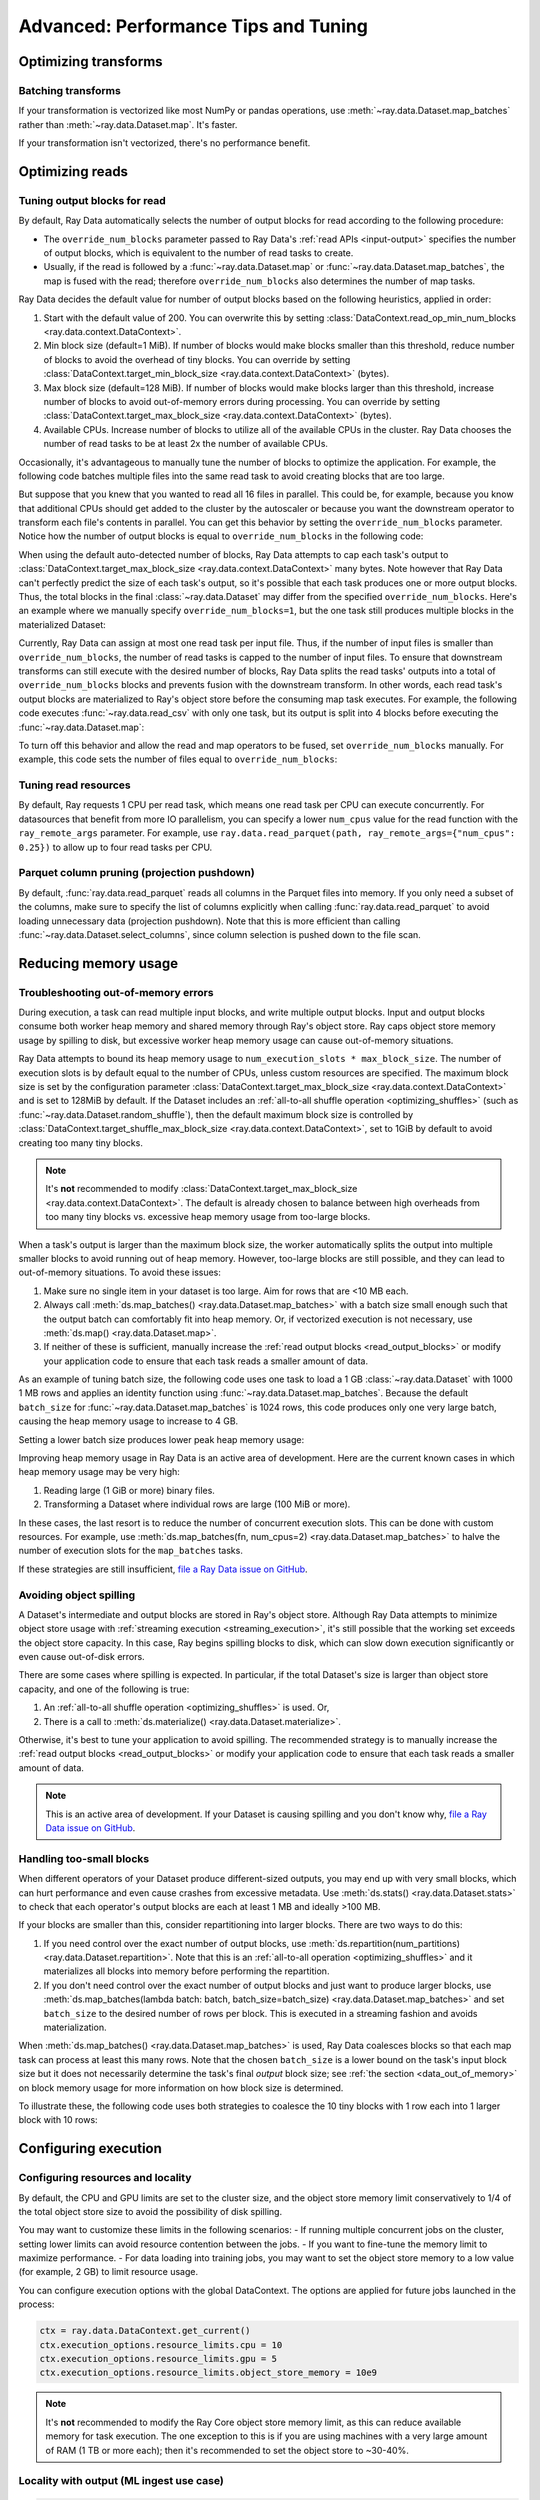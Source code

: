 .. _data_performance_tips:

Advanced: Performance Tips and Tuning
=====================================

Optimizing transforms
---------------------

Batching transforms
~~~~~~~~~~~~~~~~~~~

If your transformation is vectorized like most NumPy or pandas operations, use
:meth:`~ray.data.Dataset.map_batches` rather than :meth:`~ray.data.Dataset.map`. It's
faster.

If your transformation isn't vectorized, there's no performance benefit.

Optimizing reads
----------------

.. _read_output_blocks:

Tuning output blocks for read
~~~~~~~~~~~~~~~~~~~~~~~~~~~~~

By default, Ray Data automatically selects the number of output blocks for read according to the following procedure:

- The ``override_num_blocks`` parameter passed to Ray Data's :ref:`read APIs <input-output>` specifies the number of output blocks, which is equivalent to the number of read tasks to create.
- Usually, if the read is followed by a :func:`~ray.data.Dataset.map` or :func:`~ray.data.Dataset.map_batches`, the map is fused with the read; therefore ``override_num_blocks`` also determines the number of map tasks.

Ray Data decides the default value for number of output blocks based on the following heuristics, applied in order:

1. Start with the default value of 200. You can overwrite this by setting :class:`DataContext.read_op_min_num_blocks <ray.data.context.DataContext>`.
2. Min block size (default=1 MiB). If number of blocks would make blocks smaller than this threshold, reduce number of blocks to avoid the overhead of tiny blocks. You can override by setting :class:`DataContext.target_min_block_size <ray.data.context.DataContext>` (bytes).
3. Max block size (default=128 MiB). If number of blocks would make blocks larger than this threshold, increase number of blocks to avoid out-of-memory errors during processing. You can override by setting :class:`DataContext.target_max_block_size <ray.data.context.DataContext>` (bytes).
4. Available CPUs. Increase number of blocks to utilize all of the available CPUs in the cluster. Ray Data chooses the number of read tasks to be at least 2x the number of available CPUs.

Occasionally, it's advantageous to manually tune the number of blocks to optimize the application.
For example, the following code batches multiple files into the same read task to avoid creating blocks that are too large.

.. testcode::
    :hide:

    import ray
    ray.shutdown()

.. testcode::

    import ray
    # Pretend there are two CPUs.
    ray.init(num_cpus=2)

    # Repeat the iris.csv file 16 times.
    ds = ray.data.read_csv(["s3://anonymous@ray-example-data/iris.csv"] * 16)
    print(ds.materialize())

.. testoutput::
    :options: +MOCK

    MaterializedDataset(
       num_blocks=4,
       num_rows=2400,
       ...
    )

But suppose that you knew that you wanted to read all 16 files in parallel.
This could be, for example, because you know that additional CPUs should get added to the cluster by the autoscaler or because you want the downstream operator to transform each file's contents in parallel.
You can get this behavior by setting the ``override_num_blocks`` parameter.
Notice how the number of output blocks is equal to ``override_num_blocks`` in the following code:

.. testcode::
    :hide:

    import ray
    ray.shutdown()

.. testcode::

    import ray
    # Pretend there are two CPUs.
    ray.init(num_cpus=2)

    # Repeat the iris.csv file 16 times.
    ds = ray.data.read_csv(["s3://anonymous@ray-example-data/iris.csv"] * 16, override_num_blocks=16)
    print(ds.materialize())

.. testoutput::
    :options: +MOCK

    MaterializedDataset(
       num_blocks=16,
       num_rows=2400,
       ...
    )


When using the default auto-detected number of blocks, Ray Data attempts to cap each task's output to :class:`DataContext.target_max_block_size <ray.data.context.DataContext>` many bytes.
Note however that Ray Data can't perfectly predict the size of each task's output, so it's possible that each task produces one or more output blocks.
Thus, the total blocks in the final :class:`~ray.data.Dataset` may differ from the specified ``override_num_blocks``.
Here's an example where we manually specify ``override_num_blocks=1``, but the one task still produces multiple blocks in the materialized Dataset:

.. testcode::
    :hide:

    import ray
    ray.shutdown()

.. testcode::

    import ray
    # Pretend there are two CPUs.
    ray.init(num_cpus=2)

    # Generate ~400MB of data.
    ds = ray.data.range_tensor(5_000, shape=(10_000, ), override_num_blocks=1)
    print(ds.materialize())

.. testoutput::
    :options: +MOCK

    MaterializedDataset(
       num_blocks=3,
       num_rows=5000,
       schema={data: numpy.ndarray(shape=(10000,), dtype=int64)}
    )


Currently, Ray Data can assign at most one read task per input file.
Thus, if the number of input files is smaller than ``override_num_blocks``, the number of read tasks is capped to the number of input files.
To ensure that downstream transforms can still execute with the desired number of blocks, Ray Data splits the read tasks' outputs into a total of ``override_num_blocks`` blocks and prevents fusion with the downstream transform.
In other words, each read task's output blocks are materialized to Ray's object store before the consuming map task executes.
For example, the following code executes :func:`~ray.data.read_csv` with only one task, but its output is split into 4 blocks before executing the :func:`~ray.data.Dataset.map`:

.. testcode::
    :hide:

    import ray
    ray.shutdown()

.. testcode::

    import ray
    # Pretend there are two CPUs.
    ray.init(num_cpus=2)

    ds = ray.data.read_csv("s3://anonymous@ray-example-data/iris.csv").map(lambda row: row)
    print(ds.materialize().stats())

.. testoutput::
    :options: +MOCK

    ...
    Operator 1 ReadCSV->SplitBlocks(4): 1 tasks executed, 4 blocks produced in 0.01s
    ...

    Operator 2 Map(<lambda>): 4 tasks executed, 4 blocks produced in 0.3s
    ...

To turn off this behavior and allow the read and map operators to be fused, set ``override_num_blocks`` manually.
For example, this code sets the number of files equal to ``override_num_blocks``:

.. testcode::
    :hide:

    import ray
    ray.shutdown()

.. testcode::

    import ray
    # Pretend there are two CPUs.
    ray.init(num_cpus=2)

    ds = ray.data.read_csv("s3://anonymous@ray-example-data/iris.csv", override_num_blocks=1).map(lambda row: row)
    print(ds.materialize().stats())

.. testoutput::
    :options: +MOCK

    ...
    Operator 1 ReadCSV->Map(<lambda>): 1 tasks executed, 1 blocks produced in 0.01s
    ...


.. _tuning_read_resources:

Tuning read resources
~~~~~~~~~~~~~~~~~~~~~

By default, Ray requests 1 CPU per read task, which means one read task per CPU can execute concurrently.
For datasources that benefit from more IO parallelism, you can specify a lower ``num_cpus`` value for the read function with the ``ray_remote_args`` parameter.
For example, use ``ray.data.read_parquet(path, ray_remote_args={"num_cpus": 0.25})`` to allow up to four read tasks per CPU.

.. _parquet_column_pruning:

Parquet column pruning (projection pushdown)
~~~~~~~~~~~~~~~~~~~~~~~~~~~~~~~~~~~~~~~~~~~~

By default, :func:`ray.data.read_parquet` reads all columns in the Parquet files into memory.
If you only need a subset of the columns, make sure to specify the list of columns
explicitly when calling :func:`ray.data.read_parquet` to
avoid loading unnecessary data (projection pushdown). Note that this is more efficient than
calling :func:`~ray.data.Dataset.select_columns`, since column selection is pushed down to the file scan.

.. testcode::

    import ray

    # Read just two of the five columns of the Iris dataset.
    ds = ray.data.read_parquet(
        "s3://anonymous@ray-example-data/iris.parquet",
        columns=["sepal.length", "variety"],
    )
    
    print(ds.schema())

.. testoutput::

    Column        Type
    ------        ----
    sepal.length  double
    variety       string


.. _data_memory:

Reducing memory usage
---------------------

.. _data_out_of_memory:

Troubleshooting out-of-memory errors
~~~~~~~~~~~~~~~~~~~~~~~~~~~~~~~~~~~~

During execution, a task can read multiple input blocks, and write multiple output blocks. Input and output blocks consume both worker heap memory and shared memory through Ray's object store.
Ray caps object store memory usage by spilling to disk, but excessive worker heap memory usage can cause out-of-memory situations.

Ray Data attempts to bound its heap memory usage to ``num_execution_slots * max_block_size``. The number of execution slots is by default equal to the number of CPUs, unless custom resources are specified.
The maximum block size is set by the configuration parameter :class:`DataContext.target_max_block_size <ray.data.context.DataContext>` and is set to 128MiB by default.
If the Dataset includes an :ref:`all-to-all shuffle operation <optimizing_shuffles>` (such as :func:`~ray.data.Dataset.random_shuffle`), then the default maximum block size is controlled by :class:`DataContext.target_shuffle_max_block_size <ray.data.context.DataContext>`, set to 1GiB by default to avoid creating too many tiny blocks.

.. note::
    It's **not** recommended to modify :class:`DataContext.target_max_block_size <ray.data.context.DataContext>`. The default is already chosen to balance between high overheads from too many tiny blocks vs. excessive heap memory usage from too-large blocks.

When a task's output is larger than the maximum block size, the worker automatically splits the output into multiple smaller blocks to avoid running out of heap memory.
However, too-large blocks are still possible, and they can lead to out-of-memory situations.
To avoid these issues:

1. Make sure no single item in your dataset is too large. Aim for rows that are <10 MB each.
2. Always call :meth:`ds.map_batches() <ray.data.Dataset.map_batches>` with a batch size small enough such that the output batch can comfortably fit into heap memory. Or, if vectorized execution is not necessary, use :meth:`ds.map() <ray.data.Dataset.map>`.
3. If neither of these is sufficient, manually increase the :ref:`read output blocks <read_output_blocks>` or modify your application code to ensure that each task reads a smaller amount of data.

As an example of tuning batch size, the following code uses one task to load a 1 GB :class:`~ray.data.Dataset` with 1000 1 MB rows and applies an identity function using :func:`~ray.data.Dataset.map_batches`.
Because the default ``batch_size`` for :func:`~ray.data.Dataset.map_batches` is 1024 rows, this code produces only one very large batch, causing the heap memory usage to increase to 4 GB.

.. testcode::
    :hide:

    import ray
    ray.shutdown()

.. testcode::

    import ray
    # Pretend there are two CPUs.
    ray.init(num_cpus=2)

    # Force Ray Data to use one task to show the memory issue.
    ds = ray.data.range_tensor(1000, shape=(125_000, ), override_num_blocks=1)
    # The default batch size is 1024 rows.
    ds = ds.map_batches(lambda batch: batch)
    print(ds.materialize().stats())

.. testoutput::
    :options: +MOCK

    Operator 1 ReadRange->MapBatches(<lambda>): 1 tasks executed, 7 blocks produced in 1.33s
      ...
    * Peak heap memory usage (MiB): 3302.17 min, 4233.51 max, 4100 mean
    * Output num rows: 125 min, 125 max, 125 mean, 1000 total
    * Output size bytes: 134000536 min, 196000784 max, 142857714 mean, 1000004000 total
      ...

Setting a lower batch size produces lower peak heap memory usage:

.. testcode::
    :hide:

    import ray
    ray.shutdown()

.. testcode::

    import ray
    # Pretend there are two CPUs.
    ray.init(num_cpus=2)

    ds = ray.data.range_tensor(1000, shape=(125_000, ), override_num_blocks=1)
    ds = ds.map_batches(lambda batch: batch, batch_size=32)
    print(ds.materialize().stats())

.. testoutput::
    :options: +MOCK

    Operator 1 ReadRange->MapBatches(<lambda>): 1 tasks executed, 7 blocks produced in 0.51s
    ...
    * Peak heap memory usage (MiB): 587.09 min, 1569.57 max, 1207 mean
    * Output num rows: 40 min, 160 max, 142 mean, 1000 total
    * Output size bytes: 40000160 min, 160000640 max, 142857714 mean, 1000004000 total
    ...

Improving heap memory usage in Ray Data is an active area of development.
Here are the current known cases in which heap memory usage may be very high:

1. Reading large (1 GiB or more) binary files.
2. Transforming a Dataset where individual rows are large (100 MiB or more).

In these cases, the last resort is to reduce the number of concurrent execution slots.
This can be done with custom resources.
For example, use :meth:`ds.map_batches(fn, num_cpus=2) <ray.data.Dataset.map_batches>` to halve the number of execution slots for the ``map_batches`` tasks.

If these strategies are still insufficient, `file a Ray Data issue on GitHub`_.


Avoiding object spilling
~~~~~~~~~~~~~~~~~~~~~~~~

A Dataset's intermediate and output blocks are stored in Ray's object store.
Although Ray Data attempts to minimize object store usage with :ref:`streaming execution <streaming_execution>`, it's still possible that the working set exceeds the object store capacity.
In this case, Ray begins spilling blocks to disk, which can slow down execution significantly or even cause out-of-disk errors.

There are some cases where spilling is expected. In particular, if the total Dataset's size is larger than object store capacity, and one of the following is true:

1. An :ref:`all-to-all shuffle operation <optimizing_shuffles>` is used. Or,
2. There is a call to :meth:`ds.materialize() <ray.data.Dataset.materialize>`.

Otherwise, it's best to tune your application to avoid spilling.
The recommended strategy is to manually increase the :ref:`read output blocks <read_output_blocks>` or modify your application code to ensure that each task reads a smaller amount of data.

.. note:: This is an active area of development. If your Dataset is causing spilling and you don't know why, `file a Ray Data issue on GitHub`_.

Handling too-small blocks
~~~~~~~~~~~~~~~~~~~~~~~~~

When different operators of your Dataset produce different-sized outputs, you may end up with very small blocks, which can hurt performance and even cause crashes from excessive metadata.
Use :meth:`ds.stats() <ray.data.Dataset.stats>` to check that each operator's output blocks are each at least 1 MB and ideally >100 MB.

If your blocks are smaller than this, consider repartitioning into larger blocks.
There are two ways to do this:

1. If you need control over the exact number of output blocks, use :meth:`ds.repartition(num_partitions) <ray.data.Dataset.repartition>`. Note that this is an :ref:`all-to-all operation <optimizing_shuffles>` and it materializes all blocks into memory before performing the repartition.
2. If you don't need control over the exact number of output blocks and just want to produce larger blocks, use :meth:`ds.map_batches(lambda batch: batch, batch_size=batch_size) <ray.data.Dataset.map_batches>` and set ``batch_size`` to the desired number of rows per block. This is executed in a streaming fashion and avoids materialization.

When :meth:`ds.map_batches() <ray.data.Dataset.map_batches>` is used, Ray Data coalesces blocks so that each map task can process at least this many rows.
Note that the chosen ``batch_size`` is a lower bound on the task's input block size but it does not necessarily determine the task's final *output* block size; see :ref:`the section <data_out_of_memory>` on block memory usage for more information on how block size is determined.

To illustrate these, the following code uses both strategies to coalesce the 10 tiny blocks with 1 row each into 1 larger block with 10 rows:

.. testcode::
    :hide:

    import ray
    ray.shutdown()

.. testcode::

    import ray
    # Pretend there are two CPUs.
    ray.init(num_cpus=2)

    # 1. Use ds.repartition().
    ds = ray.data.range(10, override_num_blocks=10).repartition(1)
    print(ds.materialize().stats())

    # 2. Use ds.map_batches().
    ds = ray.data.range(10, override_num_blocks=10).map_batches(lambda batch: batch, batch_size=10)
    print(ds.materialize().stats())

.. testoutput::
    :options: +MOCK

    # 1. ds.repartition() output.
    Operator 1 ReadRange: 10 tasks executed, 10 blocks produced in 0.33s
    ...
    * Output num rows: 1 min, 1 max, 1 mean, 10 total
    ...
    Operator 2 Repartition: executed in 0.36s

            Suboperator 0 RepartitionSplit: 10 tasks executed, 10 blocks produced
            ...

            Suboperator 1 RepartitionReduce: 1 tasks executed, 1 blocks produced
            ...
            * Output num rows: 10 min, 10 max, 10 mean, 10 total
            ...


    # 2. ds.map_batches() output.
    Operator 1 ReadRange->MapBatches(<lambda>): 1 tasks executed, 1 blocks produced in 0s
    ...
    * Output num rows: 10 min, 10 max, 10 mean, 10 total

Configuring execution
---------------------

Configuring resources and locality
~~~~~~~~~~~~~~~~~~~~~~~~~~~~~~~~~~

By default, the CPU and GPU limits are set to the cluster size, and the object store memory limit conservatively to 1/4 of the total object store size to avoid the possibility of disk spilling.

You may want to customize these limits in the following scenarios:
- If running multiple concurrent jobs on the cluster, setting lower limits can avoid resource contention between the jobs.
- If you want to fine-tune the memory limit to maximize performance.
- For data loading into training jobs, you may want to set the object store memory to a low value (for example, 2 GB) to limit resource usage.

You can configure execution options with the global DataContext. The options are applied for future jobs launched in the process:

.. code-block::

   ctx = ray.data.DataContext.get_current()
   ctx.execution_options.resource_limits.cpu = 10
   ctx.execution_options.resource_limits.gpu = 5
   ctx.execution_options.resource_limits.object_store_memory = 10e9

.. note::
    It's **not** recommended to modify the Ray Core object store memory limit, as this can reduce available memory for task execution. The one exception to this is if you are using machines with a very large amount of RAM (1 TB or more each); then it's recommended to set the object store to ~30-40%.

Locality with output (ML ingest use case)
~~~~~~~~~~~~~~~~~~~~~~~~~~~~~~~~~~~~~~~~~

.. code-block::

   ctx.execution_options.locality_with_output = True

Setting this parameter to True tells Ray Data to prefer placing operator tasks onto the consumer node in the cluster, rather than spreading them evenly across the cluster. This setting can be useful if you know you are consuming the output data directly on the consumer node (such as, for ML training ingest). However, other use cases may incur a performance penalty with this setting.

Reproducibility
---------------

Deterministic execution
~~~~~~~~~~~~~~~~~~~~~~~

.. code-block::

   # By default, this is set to False.
   ctx.execution_options.preserve_order = True

To enable deterministic execution, set the preceding to True. This setting may decrease performance, but ensures block ordering is preserved through execution. This flag defaults to False.


.. _`file a Ray Data issue on GitHub`: https://github.com/ray-project/ray/issues/new?assignees=&labels=bug%2Ctriage%2Cdata&projects=&template=bug-report.yml&title=[data]+
